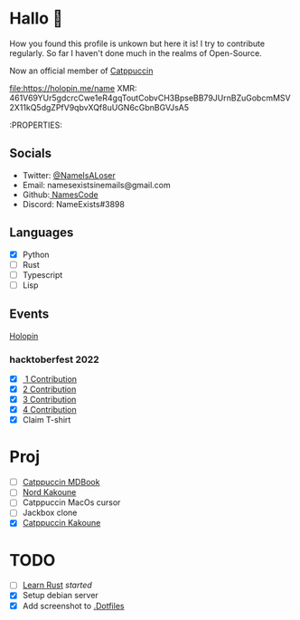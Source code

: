 * Hallo 🍕
How you found this profile is unkown but here it is!
I try to contribute regularly. So far I haven't done much in the realms of Open-Source.

Now an official member of [[https://github.com/orgs/catppuccin/people?query=Name][Catppuccin]]

[[https://holopin.io/@name][file:https://holopin.me/name]]
XMR: 461V69YUr5gdcrcCwe1eR4gqToutCobvCH3BpseBB79JUrnBZuGobcmMSV2X11kQ5dgZPfV9qbvXQf8uUGN6cGbnBGVJsA5

:PROPERTIES:
#+columns:

** Socials
- Twitter: [[https://twitter.com/NameIsALoser][@NameIsALoser]]
- Email: namesexistsinemails@gmail.com
- Github:[[https://github.com/NamesCode][ NamesCode]]
- Discord: NameExists#3898

** Languages
- [X] Python
- [ ] Rust
- [ ] Typescript
- [ ] Lisp

** Events
[[https://www.holopin.io/@name][Holopin]]
*** hacktoberfest 2022
- [X][[https://github.com/catppuccin/kakoune/pull/6][ 1 Contribution]]
- [X] [[https://github.com/catppuccin/kakoune/pull/7][2 Contribution]]
- [X] [[https://github.com/catppuccin/kakoune/pull/8][3 Contribution]]
- [X] [[https://github.com/catppuccin/anilist/pull/2][4 Contribution]]
- [X] Claim T-shirt

* Proj
- [ ] [[https://github.com/catppuccin/mdBook][Catppuccin MDBook]]
- [ ] [[https://github.com/arcticicestudio/nord/issues/159][Nord Kakoune]]
- [ ] Catppuccin MacOs cursor
- [ ] Jackbox clone
- [X] [[https://github.com/catppuccin/kakoune][Catppuccin Kakoune]]

* TODO
- [ ] [[https://doc.rust-lang.org/rust-by-example/index.html][Learn Rust]] /started/
- [X] Setup debian server
- [X] Add screenshot to [[https://github.com/NamesCode/.Dotfiles][.Dotfiles]]
